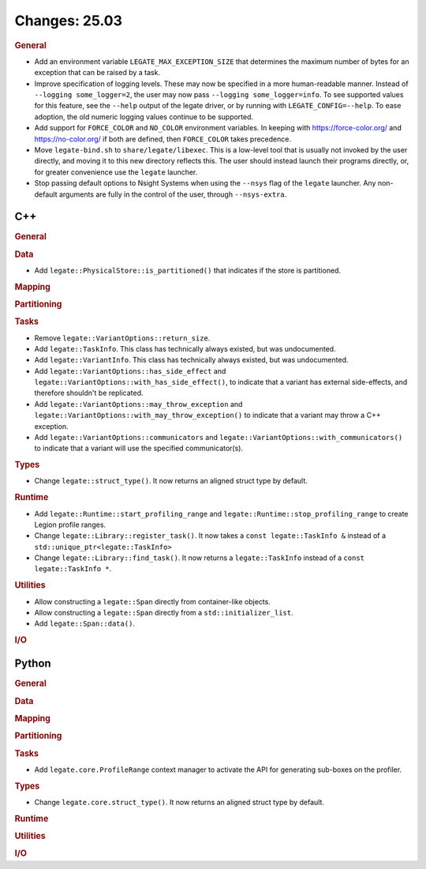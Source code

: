 Changes: 25.03
==============

..
   STYLE:
   * Capitalize sentences.
   * Use the imperative tense: Add, Improve, Change, etc.
   * Use a period (.) at the end of entries.
   * Be concise yet informative.
   * If possible, provide an executive summary of the new feature, but do not
     just repeat its doc string. However, if the feature requires changes from
     the user, then describe those changes in detail, and provide examples of
     the changes required.


.. rubric:: General

- Add an environment variable ``LEGATE_MAX_EXCEPTION_SIZE`` that determines the maximum
  number of bytes for an exception that can be raised by a task.
- Improve specification of logging levels. These may now be specified in a more
  human-readable manner. Instead of ``--logging some_logger=2``, the user may now pass
  ``--logging some_logger=info``. To see supported values for this feature, see the
  ``--help`` output of the legate driver, or by running with ``LEGATE_CONFIG=--help``. To
  ease adoption, the old numeric logging values continue to be supported.
- Add support for ``FORCE_COLOR`` and ``NO_COLOR`` environment variables. In keeping with
  https://force-color.org/ and https://no-color.org/ if both are defined, then
  ``FORCE_COLOR`` takes precedence.
- Move ``legate-bind.sh`` to ``share/legate/libexec``. This is a low-level tool that is
  usually not invoked by the user directly, and moving it to this new directory reflects
  this. The user should instead launch their programs directly, or, for greater
  convenience use the ``legate`` launcher.
- Stop passing default options to Nsight Systems when using the ``--nsys`` flag
  of the ``legate`` launcher. Any non-default arguments are fully in the control
  of the user, through ``--nsys-extra``.

C++
---

.. rubric:: General

.. rubric:: Data

- Add ``legate::PhysicalStore::is_partitioned()`` that indicates if the store is partitioned.

.. rubric:: Mapping

.. rubric:: Partitioning

.. rubric:: Tasks

- Remove ``legate::VariantOptions::return_size``.
- Add ``legate::TaskInfo``. This class has technically always existed, but was
  undocumented.
- Add ``legate::VariantInfo``. This class has technically always existed, but was
  undocumented.
- Add ``legate::VariantOptions::has_side_effect`` and
  ``legate::VariantOptions::with_has_side_effect()``, to indicate that a variant has
  external side-effects, and therefore shouldn't be replicated.
- Add ``legate::VariantOptions::may_throw_exception`` and
  ``legate::VariantOptions::with_may_throw_exception()`` to indicate that a variant may
  throw a C++ exception.
- Add ``legate::VariantOptions::communicators`` and
  ``legate::VariantOptions::with_communicators()`` to indicate that a variant will use the
  specified communicator(s).

.. rubric:: Types

- Change ``legate::struct_type()``. It now returns an aligned struct type by default.

.. rubric:: Runtime

- Add ``legate::Runtime::start_profiling_range`` and
  ``legate::Runtime::stop_profiling_range`` to create Legion profile ranges.
- Change ``legate::Library::register_task()``. It now takes a ``const legate::TaskInfo &``
  instead of a ``std::unique_ptr<legate::TaskInfo>``
- Change ``legate::Library::find_task()``. It now returns a ``legate::TaskInfo`` instead
  of a ``const legate::TaskInfo *``.

.. rubric:: Utilities

- Allow constructing a ``legate::Span`` directly from container-like objects.
- Allow constructing a ``legate::Span`` directly from a ``std::initializer_list``.
- Add ``legate::Span::data()``.

.. rubric:: I/O


Python
------

.. rubric:: General

.. rubric:: Data

.. rubric:: Mapping

.. rubric:: Partitioning

.. rubric:: Tasks

- Add ``legate.core.ProfileRange`` context manager to activate the API for
  generating sub-boxes on the profiler.

.. rubric:: Types

- Change ``legate.core.struct_type()``. It now returns an aligned struct type by default.

.. rubric:: Runtime

.. rubric:: Utilities

.. rubric:: I/O
